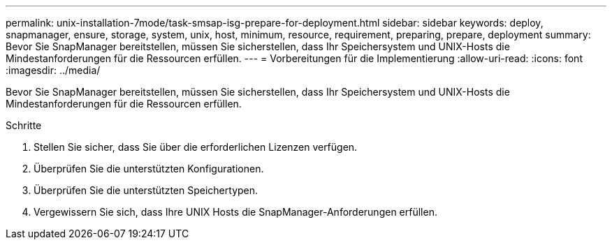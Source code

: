 ---
permalink: unix-installation-7mode/task-smsap-isg-prepare-for-deployment.html 
sidebar: sidebar 
keywords: deploy, snapmanager, ensure, storage, system, unix, host, minimum, resource, requirement, preparing, prepare, deployment 
summary: Bevor Sie SnapManager bereitstellen, müssen Sie sicherstellen, dass Ihr Speichersystem und UNIX-Hosts die Mindestanforderungen für die Ressourcen erfüllen. 
---
= Vorbereitungen für die Implementierung
:allow-uri-read: 
:icons: font
:imagesdir: ../media/


[role="lead"]
Bevor Sie SnapManager bereitstellen, müssen Sie sicherstellen, dass Ihr Speichersystem und UNIX-Hosts die Mindestanforderungen für die Ressourcen erfüllen.

.Schritte
. Stellen Sie sicher, dass Sie über die erforderlichen Lizenzen verfügen.
. Überprüfen Sie die unterstützten Konfigurationen.
. Überprüfen Sie die unterstützten Speichertypen.
. Vergewissern Sie sich, dass Ihre UNIX Hosts die SnapManager-Anforderungen erfüllen.

